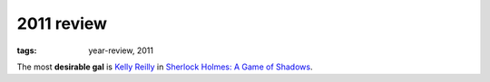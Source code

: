 2011 review
===========

:tags: year-review, 2011



The most **desirable gal** is `Kelly Reilly`__ in `Sherlock Holmes: A Game of Shadows`_.


__ http://en.wikipedia.org/wiki/Kelly_Reilly

.. _`Sherlock Holmes: A Game of Shadows`: http://movies.tshepang.net/sherlock-holmes-a-game-of-shadows

